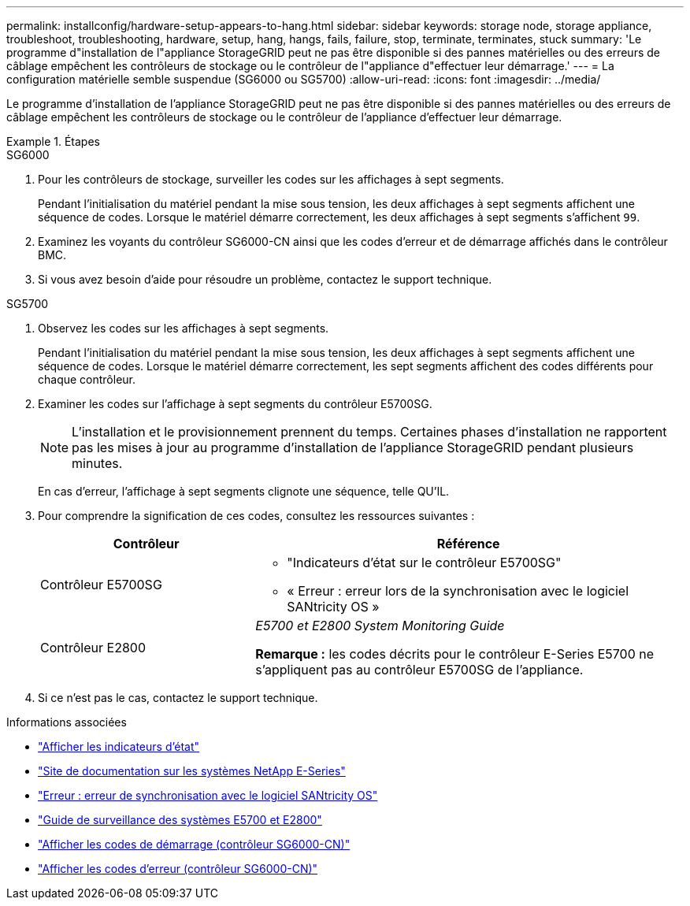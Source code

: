 ---
permalink: installconfig/hardware-setup-appears-to-hang.html 
sidebar: sidebar 
keywords: storage node, storage appliance, troubleshoot, troubleshooting, hardware, setup, hang, hangs, fails, failure, stop, terminate, terminates, stuck 
summary: 'Le programme d"installation de l"appliance StorageGRID peut ne pas être disponible si des pannes matérielles ou des erreurs de câblage empêchent les contrôleurs de stockage ou le contrôleur de l"appliance d"effectuer leur démarrage.' 
---
= La configuration matérielle semble suspendue (SG6000 ou SG5700)
:allow-uri-read: 
:icons: font
:imagesdir: ../media/


[role="lead"]
Le programme d'installation de l'appliance StorageGRID peut ne pas être disponible si des pannes matérielles ou des erreurs de câblage empêchent les contrôleurs de stockage ou le contrôleur de l'appliance d'effectuer leur démarrage.

.Étapes
[role="tabbed-block"]
====
.SG6000
--
. Pour les contrôleurs de stockage, surveiller les codes sur les affichages à sept segments.
+
Pendant l'initialisation du matériel pendant la mise sous tension, les deux affichages à sept segments affichent une séquence de codes. Lorsque le matériel démarre correctement, les deux affichages à sept segments s'affichent `99`.

. Examinez les voyants du contrôleur SG6000-CN ainsi que les codes d'erreur et de démarrage affichés dans le contrôleur BMC.
. Si vous avez besoin d'aide pour résoudre un problème, contactez le support technique.


--
.SG5700
--
. Observez les codes sur les affichages à sept segments.
+
Pendant l'initialisation du matériel pendant la mise sous tension, les deux affichages à sept segments affichent une séquence de codes. Lorsque le matériel démarre correctement, les sept segments affichent des codes différents pour chaque contrôleur.

. Examiner les codes sur l'affichage à sept segments du contrôleur E5700SG.
+

NOTE: L'installation et le provisionnement prennent du temps. Certaines phases d'installation ne rapportent pas les mises à jour au programme d'installation de l'appliance StorageGRID pendant plusieurs minutes.

+
En cas d'erreur, l'affichage à sept segments clignote une séquence, telle QU'IL.

. Pour comprendre la signification de ces codes, consultez les ressources suivantes :
+
[cols="1a,2a"]
|===
| Contrôleur | Référence 


 a| 
Contrôleur E5700SG
 a| 
** "Indicateurs d'état sur le contrôleur E5700SG"
** « Erreur : erreur lors de la synchronisation avec le logiciel SANtricity OS »




 a| 
Contrôleur E2800
 a| 
_E5700 et E2800 System Monitoring Guide_

*Remarque :* les codes décrits pour le contrôleur E-Series E5700 ne s'appliquent pas au contrôleur E5700SG de l'appliance.

|===
. Si ce n'est pas le cas, contactez le support technique.


--
====
.Informations associées
* link:viewing-status-indicators.html["Afficher les indicateurs d'état"]
* http://mysupport.netapp.com/info/web/ECMP1658252.html["Site de documentation sur les systèmes NetApp E-Series"^]
* link:he-error-error-synchronizing-with-santricity-os-software.html["Erreur : erreur de synchronisation avec le logiciel SANtricity OS"]
* https://library.netapp.com/ecmdocs/ECMLP2588751/html/frameset.html["Guide de surveillance des systèmes E5700 et E2800"^]
* link:viewing-boot-up-codes-for-sg6000-cn-controller.html["Afficher les codes de démarrage (contrôleur SG6000-CN)"]
* link:viewing-error-codes-for-sg6000-cn-controller.html["Afficher les codes d'erreur (contrôleur SG6000-CN)"]


